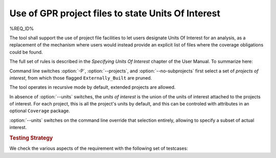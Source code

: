 Use of GPR project files to state Units Of Interest
===================================================

%REQ_ID%

The tool shall support the use of project file facilities to
let users designate Units Of Interest for an analysis, as a replacement
of the mechanism where users would instead provide an explicit list
of files where the coverage obligations could be found.

The full set of rules is described in the *Specifying Units Of Interest*
chapter of the User Manual. To summarize here:

Command line switches :option:`-P`, :option:`--projects`, and
:option:`--no-subprojects` first select a set of *projects of interest*,
from which those flagged ``Externally_Built`` are pruned.

The tool operates in recursive mode by default, extended projects are allowed.

In absence of :option:`--units` switches, the *units of interest* is the union
of the units of interest attached to the projects of interest. For each
project, this is all the project's units by default, and this can be controled
with attributes in an optional ``Coverage`` package.

:option:`--units` switches on the command line override that selection
entirely, allowing to specify a subset of actual interest.

.. rubric:: Testing Strategy

We check the various aspects of the requirement with the following set
of testcases:

.. qmlink:: TCIndexImporter

   *
